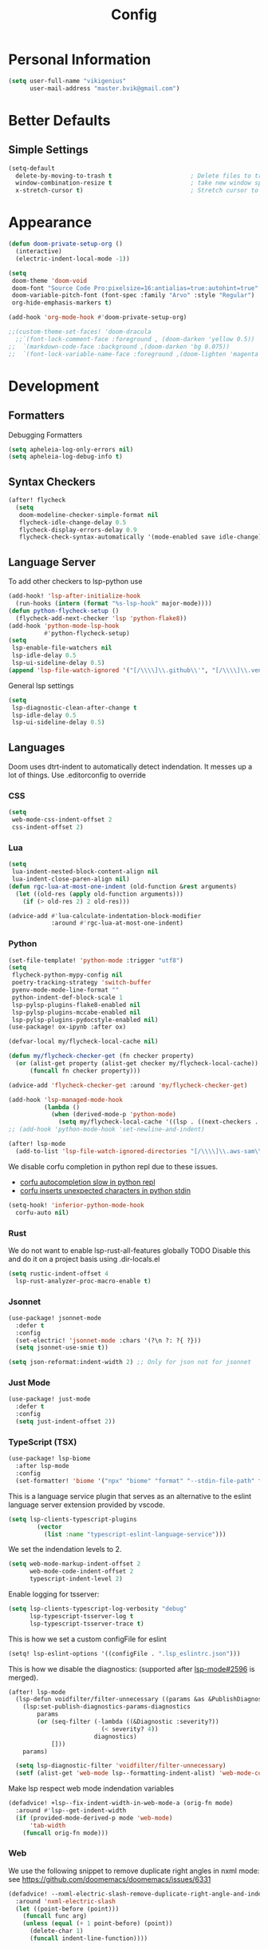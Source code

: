 #+TITLE: Config
* Personal Information
#+begin_src emacs-lisp
(setq user-full-name "vikigenius"
      user-mail-address "master.bvik@gmail.com")
#+end_src
* Better Defaults
** Simple Settings
#+begin_src emacs-lisp
(setq-default
  delete-by-moving-to-trash t                      ; Delete files to trash
  window-combination-resize t                      ; take new window space from all other windows (not just current)
  x-stretch-cursor t)                              ; Stretch cursor to the glyph width
#+end_src
* Appearance
#+begin_src emacs-lisp
(defun doom-private-setup-org ()
  (interactive)
  (electric-indent-local-mode -1))

(setq
 doom-theme 'doom-void
 doom-font "Source Code Pro:pixelsize=16:antialias=true:autohint=true"
 doom-variable-pitch-font (font-spec :family "Arvo" :style "Regular")
 org-hide-emphasis-markers t)

(add-hook 'org-mode-hook #'doom-private-setup-org)

;;(custom-theme-set-faces! 'doom-dracula
  ;;`(font-lock-comment-face :foreground , (doom-darken 'yellow 0.5))
;;  `(markdown-code-face :background ,(doom-darken 'bg 0.075))
;;  `(font-lock-variable-name-face :foreground ,(doom-lighten 'magenta 0.6)))

#+end_src

* Development
** Formatters
Debugging Formatters
#+begin_src emacs-lisp :tangle no
(setq apheleia-log-only-errors nil)
(setq apheleia-log-debug-info t)
#+end_src
** Syntax Checkers
#+begin_src emacs-lisp
(after! flycheck
  (setq
   doom-modeline-checker-simple-format nil
   flycheck-idle-change-delay 0.5
   flycheck-display-errors-delay 0.9
   flycheck-check-syntax-automatically '(mode-enabled save idle-change)))
#+end_src
** Language Server
To add other checkers to lsp-python use
#+begin_src emacs-lisp :tangle no
(add-hook! 'lsp-after-initialize-hook
  (run-hooks (intern (format "%s-lsp-hook" major-mode))))
(defun python-flycheck-setup ()
  (flycheck-add-next-checker 'lsp 'python-flake8))
(add-hook 'python-mode-lsp-hook
          #'python-flycheck-setup)
(setq
 lsp-enable-file-watchers nil
 lsp-idle-delay 0.5
 lsp-ui-sideline-delay 0.5)
(append 'lsp-file-watch-ignored '("[/\\\\]\\.github\\'", "[/\\\\]\\.venv\\'"))
#+end_src
General lsp settings
#+begin_src emacs-lisp
(setq
 lsp-diagnostic-clean-after-change t
 lsp-idle-delay 0.5
 lsp-ui-sideline-delay 0.5)
#+end_src
** Languages
Doom uses dtrt-indent to automatically detect indendation. It messes up a lot of things. Use .editorconfig to override
*** CSS
#+begin_src emacs-lisp
(setq
 web-mode-css-indent-offset 2
 css-indent-offset 2)
#+end_src
*** Lua
#+begin_src emacs-lisp
(setq
 lua-indent-nested-block-content-align nil
 lua-indent-close-paren-align nil)
(defun rgc-lua-at-most-one-indent (old-function &rest arguments)
  (let ((old-res (apply old-function arguments)))
    (if (> old-res 2) 2 old-res)))

(advice-add #'lua-calculate-indentation-block-modifier
            :around #'rgc-lua-at-most-one-indent)
#+end_src
*** Python
#+begin_src emacs-lisp
(set-file-template! 'python-mode :trigger "utf8")
(setq
 flycheck-python-mypy-config nil
 poetry-tracking-strategy 'switch-buffer
 pyenv-mode-mode-line-format ""
 python-indent-def-block-scale 1
 lsp-pylsp-plugins-flake8-enabled nil
 lsp-pylsp-plugins-mccabe-enabled nil
 lsp-pylsp-plugins-pydocstyle-enabled nil)
(use-package! ox-ipynb :after ox)

(defvar-local my/flycheck-local-cache nil)

(defun my/flycheck-checker-get (fn checker property)
  (or (alist-get property (alist-get checker my/flycheck-local-cache))
      (funcall fn checker property)))

(advice-add 'flycheck-checker-get :around 'my/flycheck-checker-get)

(add-hook 'lsp-managed-mode-hook
          (lambda ()
            (when (derived-mode-p 'python-mode)
              (setq my/flycheck-local-cache '((lsp . ((next-checkers . (python-flake8 python-mypy)))))))))
;; (add-hook 'python-mode-hook 'set-newline-and-indent)

(after! lsp-mode
  (add-to-list 'lsp-file-watch-ignored-directories "[/\\\\]\\.aws-sam\\'"))
#+end_src

We disable corfu completion in python repl due to these issues.
- [[https://github.com/doomemacs/doomemacs/issues/7978][corfu autocompletion slow in python repl]]
- [[https://github.com/minad/corfu/issues/330][corfu inserts unexpected characters in python stdin]]
#+begin_src emacs-lisp
(setq-hook! 'inferior-python-mode-hook
  corfu-auto nil)
#+end_src
*** Rust
We do not want to enable lsp-rust-all-features globally
TODO Disable this and do it on a project basis using .dir-locals.el
#+begin_src emacs-lisp
(setq rustic-indent-offset 4
  lsp-rust-analyzer-proc-macro-enable t)
#+end_src
*** Jsonnet
#+begin_src emacs-lisp
(use-package! jsonnet-mode
  :defer t
  :config
  (set-electric! 'jsonnet-mode :chars '(?\n ?: ?{ ?}))
  (setq jsonnet-use-smie t))

(setq json-reformat:indent-width 2) ;; Only for json not for jsonnet
#+end_src
*** Just Mode
#+begin_src emacs-lisp
(use-package! just-mode
  :defer t
  :config
  (setq just-indent-offset 2))
#+end_src
*** TypeScript (TSX)
#+begin_src emacs-lisp
(use-package! lsp-biome
  :after lsp-mode
  :config
  (set-formatter! 'biome '("npx" "biome" "format" "--stdin-file-path" filepath) :modes '(typescript-tsx-mode typescript-mode astro-ts-mode)))
#+end_src

This is a language service plugin that serves as an alternative to the eslint language server extension provided by vscode.
#+begin_src emacs-lisp :tangle no
(setq lsp-clients-typescript-plugins
        (vector
          (list :name "typescript-eslint-language-service")))
#+end_src

We set the indendation levels to 2.
#+begin_src emacs-lisp
(setq web-mode-markup-indent-offset 2
      web-mode-code-indent-offset 2
      typescript-indent-level 2)
#+end_src

Enable logging for tsserver:
#+begin_src emacs-lisp :tangle no
(setq lsp-clients-typescript-log-verbosity "debug"
      lsp-typescript-tsserver-log t
      lsp-typescript-tsserver-trace t)
#+end_src

This is how we set a custom configFile for eslint
#+begin_src emacs-lisp :tangle no
(setq! lsp-eslint-options '((configFile . ".lsp_eslintrc.json")))
#+end_src

This is how we disable the diagnostics: (supported after [[https://github.com/emacs-lsp/lsp-mode/pull/2596][lsp-mode#2596]] is merged).
#+begin_src emacs-lisp
(after! lsp-mode
  (lsp-defun voidfilter/filter-unnecessary ((params &as &PublishDiagnosticsParams :diagnostics) _workspace)
    (lsp:set-publish-diagnostics-params-diagnostics
        params
        (or (seq-filter (-lambda ((&Diagnostic :severity?))
                          (< severity? 4))
                        diagnostics)
            []))
    params)

  (setq lsp-diagnostic-filter 'voidfilter/filter-unnecessary)
  (setf (alist-get 'web-mode lsp--formatting-indent-alist) 'web-mode-code-indent-offset))
#+end_src

Make lsp respect web mode indendation variables
#+begin_src emacs-lisp :tangle no
(defadvice! +lsp--fix-indent-width-in-web-mode-a (orig-fn mode)
  :around #'lsp--get-indent-width
  (if (provided-mode-derived-p mode 'web-mode)
      'tab-width
    (funcall orig-fn mode)))
#+end_src
*** Web
We use the following snippet to remove duplicate right angles in nxml mode: see https://github.com/doomemacs/doomemacs/issues/6331
#+begin_src emacs-lisp
(defadvice! --nxml-electric-slash-remove-duplicate-right-angle-and-indent (func arg)
  :around 'nxml-electric-slash
  (let ((point-before (point)))
    (funcall func arg)
    (unless (equal (+ 1 point-before) (point))
      (delete-char 1)
      (funcall indent-line-function))))
#+end_src
* Research
** Bibliorgraphy
#+begin_src emacs-lisp
(setq org-cite-global-bibliography (expand-file-name "~/Library/Documents/My Library.bib")
      org-cite-csl-styles-dir (expand-file-name "~/.local/share/zotero/styles")
      citar-bibliography (expand-file-name "~/Library/Documents/My Library.bib")
      citar-file-parser-functions '(citar-file--parser-default citar-file--parser-triplet))
#+end_src
* Editing
** Spellcheck
#+begin_src emacs-lisp
(setq ispell-dictionary "en_US")
#+end_src
* Keybindings
#+begin_src emacs-lisp
(define-key input-decode-map [?\C-i] [C-i])
(map! :i "<C-i>" #'doom/dumb-indent)
#+end_src
* Org Mode
#+begin_src emacs-lisp
(setq org-directory "~/Library/Documents/Org/"
      org-agenda-files (list "~/Library/Documents/Org/Agenda"))
(with-eval-after-load 'org-roam
    (add-hook! 'after-save-hook
           (defun org-rename-to-new-title ()
             (when-let*
                 ((old-file (buffer-file-name))
                  (is-roam-file (org-roam-file-p old-file))
                  (file-node (save-excursion
                               (goto-char 1)
                               (org-roam-node-at-point)))
                  (slug (org-roam-node-slug file-node))
                  (new-file (expand-file-name (concat slug ".org")))
                  (different-name? (not (string-equal old-file new-file))))
               (rename-buffer new-file)
               (rename-file old-file new-file)
               (set-visited-file-name new-file)
               (set-buffer-modified-p nil)))))
(setq org-roam-database-connector 'sqlite-builtin)
#+end_src
